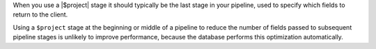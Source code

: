 When you use a |$project| stage it should typically be the last stage in
your pipeline, used to specify which fields to return to the client.

Using a ``$project`` stage at the beginning or middle of a pipeline to
reduce the number of fields passed to subsequent pipeline stages is
unlikely to improve performance, because the database performs this
optimization automatically.

